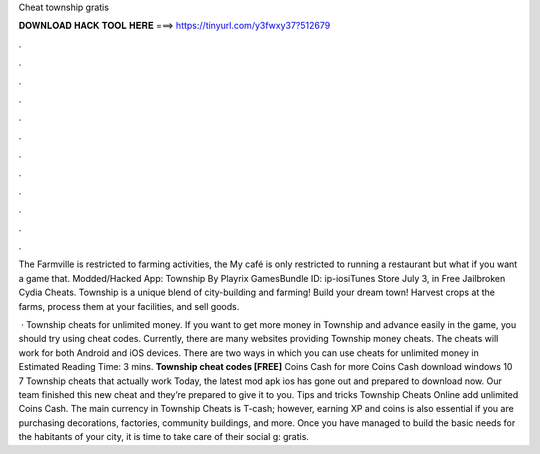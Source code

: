 Cheat township gratis



𝐃𝐎𝐖𝐍𝐋𝐎𝐀𝐃 𝐇𝐀𝐂𝐊 𝐓𝐎𝐎𝐋 𝐇𝐄𝐑𝐄 ===> https://tinyurl.com/y3fwxy37?512679



.



.



.



.



.



.



.



.



.



.



.



.

The Farmville is restricted to farming activities, the My café is only restricted to running a restaurant but what if you want a game that. Modded/Hacked App: Township By Playrix GamesBundle ID: ip-iosiTunes Store July 3, in Free Jailbroken Cydia Cheats. Township is a unique blend of city-building and farming! Build your dream town! Harvest crops at the farms, process them at your facilities, and sell goods.

 · Township cheats for unlimited money. If you want to get more money in Township and advance easily in the game, you should try using cheat codes. Currently, there are many websites providing Township money cheats. The cheats will work for both Android and iOS devices. There are two ways in which you can use cheats for unlimited money in Estimated Reading Time: 3 mins. **Township cheat codes [FREE]** Coins Cash for more Coins Cash download windows 10 7 Township cheats that actually work Today, the latest mod apk ios has gone out and prepared to download now. Our team finished this new cheat and they’re prepared to give it to you. Tips and tricks Township Cheats Online add unlimited Coins Cash. The main currency in Township Cheats is T-cash; however, earning XP and coins is also essential if you are purchasing decorations, factories, community buildings, and more. Once you have managed to build the basic needs for the habitants of your city, it is time to take care of their social g: gratis.
